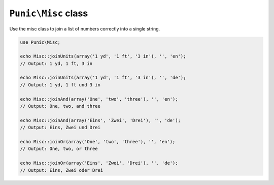********************
``Punic\Misc`` class
********************

Use the misc class to join a list of numbers correctly into a single string.

.. code-block:: php

    use Punic\Misc;
     
    echo Misc::joinUnits(array('1 yd', '1 ft', '3 in'), '', 'en');
    // Output: 1 yd, 1 ft, 3 in
     
    echo Misc::joinUnits(array('1 yd', '1 ft', '3 in'), '', 'de');
    // Output: 1 yd, 1 ft und 3 in
     
    echo Misc::joinAnd(array('One', 'two', 'three'), '', 'en');
    // Output: One, two, and three
     
    echo Misc::joinAnd(array('Eins', 'Zwei', 'Drei'), '', 'de');
    // Output: Eins, Zwei und Drei
     
    echo Misc::joinOr(array('One', 'two', 'three'), '', 'en');
    // Output: One, two, or three
     
    echo Misc::joinOr(array('Eins', 'Zwei', 'Drei'), '', 'de');
    // Output: Eins, Zwei oder Drei
